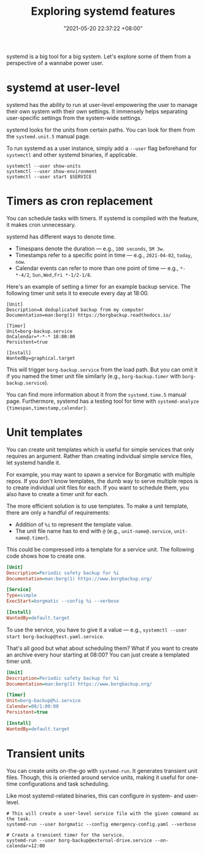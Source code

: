 #+title: Exploring systemd features
#+date: "2021-05-20 22:37:22 +08:00"
#+date_modified: "2021-05-31 17:59:28 +08:00"
#+language: en


systemd is a big tool for a big system.
Let's explore some of them from a perspective of a wannabe power user.




* systemd at user-level

systemd has the ability to run at user-level empowering the user to manage their own system with their own settings.
It immensely helps separating user-specific settings from the system-wide settings.

systemd looks for the units from certain paths.
You can look for them from the =systemd.unit.5= manual page.

To run systemd as a user instance, simply add a =--user= flag beforehand for =systemctl= and other systemd binaries, if applicable.

#+begin_src shell  :results none
systemctl --user show-units
systemctl --user show-environment
systemctl --user start $SERVICE
#+end_src




* Timers as cron replacement

You can schedule tasks with timers.
If systemd is compiled with the feature, it makes cron unnecessary.

systemd has different ways to denote time.

- Timespans denote the duration — e.g., =100 seconds=, =5M 3w=.
- Timestamps refer to a specific point in time — e.g., =2021-04-02=, =today=, =now=.
- Calendar events can refer to more than one point of time — e.g., =*-*-4/2=, =Sun,Wed,Fri *-1/2-1/8=.

Here's an example of setting a timer for an example backup service.
The following timer unit sets it to execute every day at 18:00.

#+begin_src
[Unit]
Description=A deduplicated backup from my computer
Documentation=man:borg(1) https://borgbackup.readthedocs.io/

[Timer]
Unit=borg-backup.service
OnCalendar=*-*-* 18:00:00
Persistent=true

[Install]
WantedBy=graphical.target
#+end_src

This will trigger =borg-backup.service= from the load path.
But you can omit it if you named the timer unit file similarly (e.g., =borg-backup.timer= with =borg-backup.service=).

You can find more information about it from the =systemd.time.5= manual page.
Furthermore, systemd has a testing tool for time with ~systemd-analyze {timespan,timestamp,calendar}~.




* Unit templates

You can create unit templates which is useful for simple services that only requires an argument.
Rather than creating individual simple service files, let systemd handle it.

For example, you may want to spawn a service for Borgmatic with multiple repos.
If you don't know templates, the dumb way to serve multiple repos is to create individual unit files for each.
If you want to schedule them, you also have to create a timer unit for each.

The more efficient solution is to use templates.
To make a unit template, there are only a handful of requirements:

- Addition of =%i= to represent the template value.
- The unit file name has to end with =@= (e.g., =unit-name@.service=, =unit-name@.timer=).

This could be compressed into a template for a service unit.
The following code shows how to create one.

#+begin_src ini
[Unit]
Description=Periodic safety backup for %i
Documentation=man:borg(1) https://www.borgbackup.org/

[Service]
Type=simple
ExecStart=borgmatic --config %i --verbose

[Install]
WantedBy=default.target
#+end_src

To use the service, you have to give it a value — e.g., ~systemctl --user start borg-backup@test.yaml.service~.

That's all good but what about scheduling them?
What if you want to create an archive every hour starting at 08:00?
You can just create a templated timer unit.

#+begin_src ini
[Unit]
Description=Periodic safety backup for %i
Documentation=man:borg(1) https://www.borgbackup.org/

[Timer]
Unit=borg-backup@%i.service
Calendar=08/1:00:00
Persistent=true

[Install]
WantedBy=default.target
#+end_src




* Transient units

You can create units on-the-go with =systemd-run=.
It generates transient unit files.
Though, this is oriented around service units, making it useful for one-time configurations and task scheduling.

Like most systemd-related binaries, this can configure in system- and user-level.

#+begin_src
# This will create a user-level service file with the given command as the task.
systemd-run --user borgmatic --config emergency-config.yaml --verbose

# Create a transient timer for the service.
systemd-run --user borg-backup@external-drive.service --on-calendar=12:00
#+end_src
